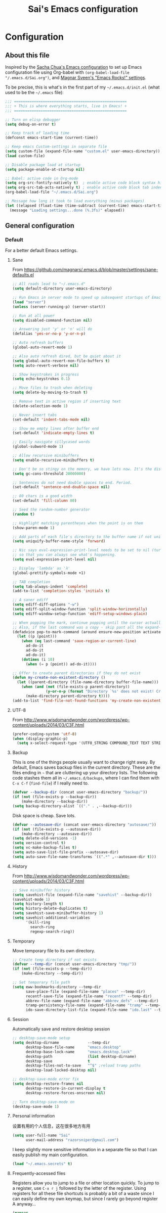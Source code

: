 #+TITLE: Sai's Emacs configuration
#+OPTIONS: toc:4 h:4
#+STARTUP: indent
#+STARTUP: hidestars
#+STARTUP: showeverything 


* Configuration

** About this file

<<babel-init>>

Inspired by the [[http://pages.sachachua.com/.emacs.d/Sacha.html][Sacha Chua's Emacs configuration]] to set up Emacs configuration file
using Org-babel with =(org-babel-load-file "/.emacs.d/Sai.org")=,
and [[https://github.com/magnars/.emacs.d][Magnar Sveen's "Emacs Rocks!" settings]].

To be precise, this is what's in the first part of my =~/.emacs.d/init.el= (what used to be the =~/.emacs= file):

#+begin_src emacs-lisp  :tangle no
  ;;; ===================================================
  ;;; + This is where everything starts, live in Emacs! +
  ;;; ===================================================

  ;; Turn on elisp debugger
  (setq debug-on-error t)

  ;; Keep track of loading time
  (defconst emacs-start-time (current-time))

  ;; Keep emacs Custom-settings in separate file
  (setq custom-file (expand-file-name "custom.el" user-emacs-directory))
  (load custom-file)

  ;; Disable package load at startup
  (setq package-enable-at-startup nil)

  ;; Babel: active code in Org-mode
  (setq org-src-fontify-natively t)  ; enable active code block syntax highlight
  (setq org-src-tab-acts-natively t) ; enable active code block tab indent
  (org-babel-load-file "~/.emacs.d/Sai.org")

  ;; Message how long it took to load everything (minus packages)
  (let ((elapsed (float-time (time-subtract (current-time) emacs-start-time))))
    (message "Loading settings...done (%.3fs)" elapsed))
#+end_src

** General configuration

*** Default

For a better default Emacs settings.

**** Sane

From [[https://github.com/magnars/.emacs.d/blob/master/settings/sane-defaults.el]]

#+begin_src emacs-lisp
  ;; All roads lead to "~/.emacs.d"
  (setq default-directory user-emacs-directory)

  ;; Run Emacs in server mode to speed up subsequent startups of Emacs significantly
  (load "server")
  (unless (server-running-p) (server-start))

  ;; Run at all power
  (setq disabled-command-function nil)

  ;; Answering just 'y' or 'n' will do
  (defalias 'yes-or-no-p 'y-or-n-p)

  ;; Auto refresh buffers
  (global-auto-revert-mode 1)

  ;; Also auto refresh dired, but be quiet about it
  (setq global-auto-revert-non-file-buffers t)
  (setq auto-revert-verbose nil)

  ;; Show keystrokes in progress
  (setq echo-keystrokes 0.1)

  ;; Move files to trash when deleting
  (setq delete-by-moving-to-trash t)

  ;; Remove text in active region if inserting text
  (delete-selection-mode 1)

  ;; Never insert tabs
  (set-default 'indent-tabs-mode nil)

  ;; Show me empty lines after buffer end
  (set-default 'indicate-empty-lines t)

  ;; Easily navigate sillycased words
  (global-subword-mode 1)

  ;; Allow recursive minibuffers
  (setq enable-recursive-minibuffers t)

  ;; Don't be so stingy on the memory, we have lots now. It's the distant future.
  (setq gc-cons-threshold 20000000)

  ;; Sentences do not need double spaces to end. Period.
  (set-default 'sentence-end-double-space nil)

  ;; 80 chars is a good width
  (set-default 'fill-column 80)

  ;; Seed the random-number generator
  (random t)

  ;; Highlight matching parentheses when the point is on them
  (show-paren-mode 1)

  ;; Add parts of each file's directory to the buffer name if not unique
  (setq uniquify-buffer-name-style 'forward)

  ;; Nic says eval-expression-print-level needs to be set to nil (turned off)
  ;; so that you can always see what's happening.
  (setq eval-expression-print-level nil)

  ;; Display 'lambda' as 'λ'
  (global-prettify-symbols-mode +1)

  ;; TAB completion
  (setq tab-always-indent 'complete)
  (add-to-list 'completion-styles 'initials t)

  ;; A saner ediff
  (setq ediff-diff-options "-w")
  (setq ediff-split-window-function 'split-window-horizontally)
  (setq ediff-window-setup-function 'ediff-setup-windows-plain)

  ;; When popping the mark, continue popping until the cursor actually moves
  ;; Also, if the last command was a copy - skip past all the expand-region cruft.
  (defadvice pop-to-mark-command (around ensure-new-position activate)
    (let ((p (point)))
      (when (eq last-command 'save-region-or-current-line)
        ad-do-it
        ad-do-it
        ad-do-it)
      (dotimes (i 10)
        (when (= p (point)) ad-do-it))))

  ;; Offer to create parent directories if they do not exist
  (defun my-create-non-existent-directory ()
    (let ((parent-directory (file-name-directory buffer-file-name)))
      (when (and (not (file-exists-p parent-directory))
                 (y-or-n-p (format "Directory `%s' does not exist! Create it?" parent-directory)))
        (make-directory parent-directory t))))
  (add-to-list 'find-file-not-found-functions 'my-create-non-existent-directory)
#+end_src

**** UTF-8

From http://www.wisdomandwonder.com/wordpress/wp-content/uploads/2014/03/C3F.html

#+begin_src emacs-lisp
  (prefer-coding-system 'utf-8)
  (when (display-graphic-p)
    (setq x-select-request-type '(UTF8_STRING COMPOUND_TEXT TEXT STRING)))
#+end_src

**** Backup

This is one of the things people usually want to change right away. By default, Emacs saves backup files in the current directory. These are the files ending in =~= that are cluttering up your directory lists. The following code stashes them all in =~/.emacs.d/backups=, where I can find them with =C-x C-f= (=find-file=) if I really need to.

#+begin_src emacs-lisp
  (defvar --backup-dir (concat user-emacs-directory "backup/"))
  (if (not (file-exists-p --backup-dir))
      (make-directory --backup-dir))
  (setq backup-directory-alist `(("." . ,--backup-dir)))
#+end_src

Disk space is cheap. Save lots.

#+begin_src emacs-lisp
  (defvar --autosave-dir (concat user-emacs-directory "autosave/"))
  (if (not (file-exists-p --autosave-dir))
      (make-directory --autosave-dir))
  (setq delete-old-versions -1)
  (setq version-control t)
  (setq vc-make-backup-files t)
  (setq auto-save-list-file-prefix --autosave-dir)
  (setq auto-save-file-name-transforms `((".*" ,--autosave-dir t)))
#+end_src

**** History

From http://www.wisdomandwonder.com/wordpress/wp-content/uploads/2014/03/C3F.html

#+begin_src emacs-lisp
  ;; Save minibuffer history
  (setq savehist-file (expand-file-name "savehist" --backup-dir))
  (savehist-mode 1)
  (setq history-length t)
  (setq history-delete-duplicates t)
  (setq savehist-save-minibuffer-history 1)
  (setq savehist-additional-variables
        '(kill-ring
          search-ring
          regexp-search-ring))
#+end_src

**** Temporary

Move temporary file to its own directory.

#+begin_src emacs-lisp
  ;; Create temp directory if not exists
  (defvar --temp-dir (concat user-emacs-directory "tmp/"))
  (if (not (file-exists-p --temp-dir))
      (make-directory --temp-dir))

  ;; Set temporary file path
  (setq eww-bookmarks-directory --temp-dir
        save-place-file (expand-file-name "places" --temp-dir)
        recentf-save-file (expand-file-name "recentf" --temp-dir)
        abbrev-file-name (expand-file-name "abbrev_defs" --temp-dir)
        tramp-persistency-file-name (expand-file-name "tramp" --temp-dir)
        ido-save-directory-list-file (expand-file-name "ido.last" --temp-dir))
#+end_src

**** Session

Automatically save and restore desktop session

#+begin_src emacs-lisp
  ;; desktop-save-mode setup
  (setq desktop-dirname             --temp-dir
        desktop-base-file-name      "emacs.desktop"
        desktop-base-lock-name      "emacs.desktop.lock"
        desktop-path                (list desktop-dirname)
        desktop-save                t
        desktop-files-not-to-save   "^$" ;reload tramp paths
        desktop-load-locked-desktop nil)

  ;; desktop-save-mode error fix
  (setq desktop-restore-frames nil
        desktop-restore-in-current-display t
        desktop-restore-forces-onscreen nil)

  ;; Turn desktop-save-mode on
  (desktop-save-mode 1)
#+end_src

**** Personal information

设置有用的个人信息，这在很多地方有用

#+begin_src emacs-lisp
  (setq user-full-name "Sai"
        user-mail-address "razorsniper@gmail.com")
  #+end_src

I keep slightly more sensitive information in a separate file so that I can easily publish my main configuration.

#+begin_src emacs-lisp
  (load "~/.emacs.secrets" t)
#+end_src

**** Frequently-accessed files
Registers allow you to jump to a file or other location quickly. To
jump to a register, use =C-x r j= followed by the letter of the
register. Using registers for all these file shortcuts is probably a bit of a waste since I can easily define my own keymap, but since I rarely go beyond register A anyway...

#+begin_src emacs-lisp :results silent
  (mapcar
   (lambda (r)
     (set-register (car r) (cons 'file (cdr r))))
   '((?i . "~/.emacs.d/Sai.org")
     (?o . "~/Dropbox/org/office.org")
     (?f . "~/Dropbox/org/futures.org")
     (?b . "~/Dropbox/books")
     (?e . "~/code/dev/emacs-notes/emacs.org")
     (?n . "~/Dropbox/public/sharing/notes.org")
     (?t . "~/Dropbox/public/sharing/tasks.org")
     (?w . "~/Dropbox/public/sharing/index.org")
     (?W . "~/Dropbox/public/sharing/blog.org")
     (?j . "~/personal/journal.org")
     (?I . "~/Dropbox/Inbox")
     (?g . "~/littlestone.github.io/evil-plans/index.org")
     (?c . "~/code/dev/elisp-course.org")
     (?l . "~/dropbox/public/sharing/learning.org")))
#+end_src

*** Package

**** Add Emacs package sources

***** MELPA - Milkypostman's Emacs Lisp Package Archive

#+begin_src emacs-lisp
  ;; Package repository
  (package-initialize t)
  (add-to-list 'package-archives '("org" . "http://orgmode.org/elpa/") t)
  (unless (assoc-default "melpa" package-archives)
    (add-to-list 'package-archives '("melpa" . "http://melpa.org/packages/") t)
    (package-refresh-contents))

  ;; Activate all the packages (in particular autoloads)
  (package-initialize)

  ;; Fetch the list of packages available
  (unless package-archive-contents
    (package-refresh-contents))

  ;; Install the missing packages
  (setq package-list '(use-package dash))
  (dolist (package package-list)
    (unless (package-installed-p package)
      (package-install package)))

  ;; Automatically compile Emacs Lisp libraries
  (require 'use-package)
  (use-package auto-compile
               :ensure t
               :init (auto-compile-on-load-mode))
  (setq load-prefer-newer t)
#+end_src

Use =M-x package-refresh-contents= to reload the list of packages
after adding these for the first time.
***** EWW - Emacs Web Wowser 

Emacs Web Wowser (eww) is a Web browser written in elisp and based on shr.el. 
It is part of the latest Emacs (24.4) release. It supports some basic CSS and HTML5.

#+begin_src emacs-lisp
  ;; Make eww default for most URLs
  (if (consp browse-url-browser-function)
      (setcdr (assoc "." browse-url-browser-function) 'eww-browse-url)
    (setq browse-url-browser-function
          `(("^ftp://.*" . browse-ftp-tramp)
            ("video" . ,browse-url-browser-function)
            ("\\.tv" . ,browse-url-browser-function)
            ("youtube" . ,browse-url-browser-function)
            ("." . eww-browse-url))))
#+end_src

***** Defuns - user defined elisp functions

****** Emacs

******* Macro

#+begin_src emacs-lisp
  (defmacro λ (&rest body)
    `(lambda ()
       "Shorthand for interactive lambdas"
       (interactive)
       ,@body))

  (defmacro after (mode &rest body)
    "`eval-after-load' MODE evaluate BODY."
    (declare (indent defun))
    `(eval-after-load ,mode
       '(progn ,@body)))
#+end_src

******* Utility

#+begin_src emacs-lisp
  (defun reload-dotemacs ()
    "Reload your init.el without restarting Emacs"
    (interactive)
    (load-file (expand-file-name "init.el" user-emacs-directory)))

  (defun toggle-elisp-debugger ()
    "Toggle Emacs lisp debugger on/off"
    (interactive)
    (if (eq debug-on-error t)
        (setq debug-on-error nil)
      (setq debug-on-error t))
    (message (if debug-on-error "Elisp debugger on" "Elisp debugger off")))

  (defun imenu-elisp-sections ()
    (setq imenu-prev-index-position-function nil)
    (add-to-list 'imenu-generic-expression '("Sections" "^;;;; \\(.+\\)$" 1) t))
  (add-hook 'emacs-lisp-mode-hook 'imenu-elisp-sections)

  (defun eval-and-replace ()
    "Replace the preceding sexp with its value."
    (interactive)
    (backward-kill-sexp)
    (condition-case nil
        (prin1 (eval (read (current-kill 0)))
               (current-buffer))
      (error (message "Invalid expression")
             (insert (current-kill 0)))))

  (defun add-hook-to-modes (modes hook)
    (dolist (mode modes)
      (add-hook (intern (concat (symbol-name mode) "-mode-hook"))
                hook)))

  (defun ergoemacs-open-in-external-app ()
    "Open the current file or dired marked files in external app."
    (interactive)
    (let ( doIt
           (myFileList
            (cond
             ((string-equal major-mode "dired-mode") (dired-get-marked-files))
             (t (list (buffer-file-name))))))

      (setq doIt (if (<= (length myFileList) 5)
                     t
                   (y-or-n-p "Open more than 5 files?")))

      (when doIt
        (cond
         ((string-equal system-type "windows-nt")
          (mapc (lambda (fPath) (w32-shell-execute "open" (replace-regexp-in-string "/" "\\" fPath t t))) myFileList))
         ((string-equal system-type "darwin")
          (mapc (lambda (fPath) (shell-command (format "open \"%s\"" fPath)))  myFileList))
         ((string-equal system-type "gnu/linux")
          (mapc (lambda (fPath) (let ((process-connection-type nil)) (start-process "" nil "xdg-open" fPath))) myFileList))))))
#+end_src

****** Frame

#+begin_src emacs-lisp
  (defun toggle-transparency ()
    "Toggle transparent background"
    (interactive)
    (let ((param (cadr (frame-parameter nil 'alpha))))
      (if (and param (/= param 100))
          (set-frame-parameter nil 'alpha '(100 100))
        (set-frame-parameter nil 'alpha '(95 95)))))
  (global-set-key (kbd "C-c t") 'toggle-transparency)

  (defun split-window-right-and-move-there-dammit ()
    (interactive)
    (split-window-right)
    (windmove-right))

  (defun toggle-window-split ()
    (interactive)
    (if (= (count-windows) 2)
        (let* ((this-win-buffer (window-buffer))
               (next-win-buffer (window-buffer (next-window)))
               (this-win-edges (window-edges (selected-window)))
               (next-win-edges (window-edges (next-window)))
               (this-win-2nd (not (and (<= (car this-win-edges)
                                           (car next-win-edges))
                                       (<= (cadr this-win-edges)
                                           (cadr next-win-edges)))))
               (splitter
                (if (= (car this-win-edges)
                       (car (window-edges (next-window))))
                    'split-window-horizontally
                  'split-window-vertically)))
          (delete-other-windows)
          (let ((first-win (selected-window)))
            (funcall splitter)
            (if this-win-2nd (other-window 1))
            (set-window-buffer (selected-window) this-win-buffer)
            (set-window-buffer (next-window) next-win-buffer)
            (select-window first-win)
            (if this-win-2nd (other-window 1))))))

  (defun rotate-windows ()
    "Rotate your windows"
    (interactive)
    (cond ((not (> (count-windows)1))
           (message "You can't rotate a single window!"))
          (t
           (setq i 1)
           (setq numWindows (count-windows))
           (while  (< i numWindows)
             (let* (
                    (w1 (elt (window-list) i))
                    (w2 (elt (window-list) (+ (% i numWindows) 1)))

                    (b1 (window-buffer w1))
                    (b2 (window-buffer w2))

                    (s1 (window-start w1))
                    (s2 (window-start w2))
                    )
               (set-window-buffer w1  b2)
               (set-window-buffer w2 b1)
               (set-window-start w1 s2)
               (set-window-start w2 s1)
               (setq i (1+ i)))))))
#+end_src

****** Buffer

******* Scratch

#+begin_src emacs-lisp
  (defun create-scratch-buffer nil
    "Create a new scratch buffer to work in. (could be *scratch* - *scratchX*)"
    (interactive)
    (let ((n 0)
          bufname)
      (while (progn
               (setq bufname (concat "*scratch"
                                     (if (= n 0) "" (int-to-string n))
                                     "*"))
               (setq n (1+ n))
               (get-buffer bufname)))
      (switch-to-buffer (get-buffer-create bufname))
      (emacs-lisp-mode)))
#+end_src

******* Revert

#+begin_src emacs-lisp
  (defun revert-this-buffer ()
    (interactive)
    (revert-buffer nil t t)
    (message (concat "Reverted buffer " (buffer-name))))
#+end_src

******* Clean up

#+begin_src emacs-lisp
  (defun untabify-buffer ()
    (interactive)
    (untabify (point-min) (point-max)))

  (defun indent-buffer ()
    (interactive)
    (indent-region (point-min) (point-max)))

  (defun cleanup-buffer ()
    "Perform a bunch of operations on the whitespace content of a buffer.
        Including indent-buffer, which should not be called automatically on save."
    (interactive)
    (untabify-buffer)
    (delete-trailing-whitespace)
    (indent-buffer))

  (defun remove-dos-eol ()
    "Do not show ^M in files containing mixed UNIX and DOS line endings."
    (interactive)
    (setq buffer-display-table (make-display-table))
    (aset buffer-display-table ?\^M []))
#+end_src

****** Shell

#+begin_src emacs-lisp
  (defun sudo-edit (&optional arg)
    (interactive "p")
    (if (or arg (not buffer-file-name))
        (find-file (concat "/sudo:root@localhost:" (ido-read-file-name "File: ")))
      (find-alternate-file (concat "/sudo:root@localhost:" buffer-file-name))))
#+end_src

****** File

#+begin_src emacs-lisp
  (defun rename-current-buffer-file ()
    "Renames current buffer and file it is visiting."
    (interactive)
    (let ((name (buffer-name))
          (filename (buffer-file-name)))
      (if (not (and filename (file-exists-p filename)))
          (error "Buffer '%s' is not visiting a file!" name)
        (let ((new-name (read-file-name "New name: " filename)))
          (if (get-buffer new-name)
              (error "A buffer named '%s' already exists!" new-name)
            (rename-file filename new-name 1)
            (rename-buffer new-name)
            (set-visited-file-name new-name)
            (set-buffer-modified-p nil)
            (message "File '%s' successfully renamed to '%s'"
                     name (file-name-nondirectory new-name)))))))

  (defun delete-current-buffer-file ()
    "Removes file connected to current buffer and kills buffer."
    (interactive)
    (let ((filename (buffer-file-name))
          (buffer (current-buffer))
          (name (buffer-name)))
      (if (not (and filename (file-exists-p filename)))
          (ido-kill-buffer)
        (when (yes-or-no-p "Are you sure you want to remove this file? ")
          (delete-file filename)
          (kill-buffer buffer)
          (message "File '%s' successfully removed" filename)))))

  (defun copy-current-file-path ()
    "Add current file path to kill ring. Limits the filename to project root if possible."
    (interactive)
    (let ((filename (buffer-file-name)))
      (kill-new (if eproject-mode
                    (s-chop-prefix (eproject-root) filename)
                  filename))))

  (defun find-or-create-file-at-point ()
    "Guesses what parts of the buffer under point is a file name and opens it."
    (interactive)
    (find-file (file-name-at-point)))

  (defun find-or-create-file-at-point-other-window ()
    "Guesses what parts of the buffer under point is a file name and opens it."
    (interactive)
    (find-file-other-window (file-name-at-point)))

  (defun file-name-at-point ()
    (save-excursion
      (let* ((file-name-regexp "[./a-zA-Z0-9\-_~]")
             (start (progn
                      (while (looking-back file-name-regexp)
                        (forward-char -1))
                      (point)))
             (end (progn
                    (while (looking-at file-name-regexp)
                      (forward-char 1))
                    (point))))
        (buffer-substring start end))))

  (defun touch-buffer-file ()
    (interactive)
    (insert " ")
    (backward-delete-char 1)
    (save-buffer))
#+end_src

****** Text

******* Killing

From https://github.com/itsjeyd/emacs-config/blob/emacs24/init.el

#+begin_src emacs-lisp
  (defadvice kill-region (before slick-cut activate compile)
    "When called interactively with no active region, kill a single line instead."
    (interactive
     (if mark-active (list (region-beginning) (region-end))
       (list (line-beginning-position)
             (line-beginning-position 2)))))
#+end_src

From [[http://endlessparentheses.com/kill-entire-line-with-prefix-argument.html]]

#+begin_src emacs-lisp
  (defmacro bol-with-prefix (function)
    "Define a new function which calls FUNCTION.
  Except it moves to beginning of line before calling FUNCTION when
  called with a prefix argument. The FUNCTION still receives the
  prefix argument."
    (let ((name (intern (format "endless/%s-BOL" function))))
      `(progn
         (defun ,name (p)
           ,(format
             "Call `%s', but move to BOL when called with a prefix argument."
             function)
           (interactive "P")
           (when p
             (forward-line 0))
           (call-interactively ',function))
         ',name)))
  (global-set-key [remap paredit-kill] (bol-with-prefix paredit-kill))
  (global-set-key [remap org-kill-line] (bol-with-prefix org-kill-line))
  (global-set-key [remap kill-line] (bol-with-prefix kill-line))
  (global-set-key (kbd "C-k") (bol-with-prefix kill-line))
#+end_src

From [[https://github.com/magnars/.emacs.d/blob/master/defuns/editing-defuns.el]]

#+begin_src emacs-lisp
  (defun comment-kill-all ()
    "Kill all comments in buffer"
    (interactive)
    (save-excursion
      (goto-char (point-min))
      (comment-kill (save-excursion
                      (goto-char (point-max))
                      (line-number-at-pos)))))

  (defun kill-region-or-backward-word ()
    "Kill region if active, otherwise kill backward word"
    (interactive)
    (if (region-active-p)
        (kill-region (region-beginning) (region-end))
      (backward-kill-word 1)))

  (defun kill-to-beginning-of-line ()
    (interactive)
    (kill-region (save-excursion (beginning-of-line) (point))
                 (point)))

  (defun kill-and-retry-line ()
    "Kill the entire current line and reposition point at indentation"
    (interactive)
    (back-to-indentation)
    (kill-line))
#+end_src

******* Moving

#+begin_src emacs-lisp
  ;; Emulation of the vi % comman
  (defun goto-match-paren (arg)
    "Go to the matching parenthesis."
    (interactive "p")
    (cond ((looking-at "\\s\(") (forward-list 1) (backward-char 1))
          ((looking-at "\\s\)") (forward-char 1) (backward-list 1))
          (t (self-insert-command (or arg 1)))))
  (global-set-key (kbd "%") 'goto-match-paren)

  ;; Quickly goto *scratch* buffer
  (defun goto-scratch ()
    "this sends you to the scratch buffer"
    (interactive)
    (let ((prelude-scratch-buffer (get-buffer-create "*scratch*")))
      (switch-to-buffer prelude-scratch-buffer)
      (lisp-interaction-mode)))
  (global-set-key (kbd "C-c b") 'goto-scratch)

  ;; Show line number for goto-line
  (defun goto-line-with-feedback ()
    "Show line numbers temporarily, while prompting for the line number input"
    (interactive)
    (unwind-protect
        (progn
          (linum-mode 1)
          (call-interactively 'goto-line))
      (linum-mode -1)))
  (global-set-key [remap goto-line] 'goto-line-with-feedback)
#+end_src

******* Editing

#+begin_src emacs-lisp
;; Clever open new line below
(defun open-line-below ()
  (interactive)
  (end-of-line)
  (newline)
  (indent-for-tab-command))
(global-set-key (kbd "C-o") 'open-line-below)

;; Clever open new line below
(defun open-line-above ()
  (interactive)
  (beginning-of-line)
  (newline)
  (forward-line -1)
  (indent-for-tab-command))
(global-set-key (kbd "C-S-o") 'open-line-above)
#+end_src

******* Copying

#+begin_src emacs-lisp
  ;; copy region if active
  ;; otherwise copy to end of current line
  ;;   * with prefix, copy N whole lines

  (defun copy-to-end-of-line ()
    (interactive)
    (kill-ring-save (point)
                    (line-end-position))
    (message "Copied to end of line"))

  (defun copy-whole-lines (arg)
    "Copy lines (as many as prefix argument) in the kill ring"
    (interactive "p")
    (kill-ring-save (line-beginning-position)
                    (line-beginning-position (+ 1 arg)))
    (message "%d line%s copied" arg (if (= 1 arg) "" "s")))

  (defun copy-line (arg)
    "Copy to end of line, or as many lines as prefix argument"
    (interactive "P")
    (if (null arg)
        (copy-to-end-of-line)
      (copy-whole-lines (prefix-numeric-value arg))))

  (defun save-region-or-current-line (arg)
    (interactive "P")
    (if (region-active-p)
        (kill-ring-save (region-beginning) (region-end))
      (copy-line arg)))
  (global-set-key (kbd "M-w") 'save-region-or-current-line)

  ;; ========================================================

  (defun one-shot-keybinding (key command)
    (set-temporary-overlay-map
     (let ((map (make-sparse-keymap)))
       (define-key map (kbd key) command)
       map) t))

  (defun duplicate-current-line (&optional num)
    "Duplicate the current line NUM times."
    (interactive "p")
    (save-excursion
      (when (eq (point-at-eol) (point-max))
        (goto-char (point-max))
        (newline)
        (forward-char -1))
      (duplicate-region num (point-at-bol) (1+ (point-at-eol)))))

  (defun duplicate-region (&optional num start end)
    "Duplicates the region bounded by START and END NUM times.
    If no START and END is provided, the current region-beginning and
    region-end is used."
    (interactive "p")
    (save-excursion
      (let* ((start (or start (region-beginning)))
             (end (or end (region-end)))
             (region (buffer-substring start end)))
        (goto-char end)
        (dotimes (i num)
          (insert region)))))

  (defun duplicate-current-line-or-region (arg)
    "Duplicates the current line or region ARG times.
        If there's no region, the current line will be duplicated."
    (interactive "p")
    (if (region-active-p)
        (let ((beg (region-beginning))
              (end (region-end)))
          (duplicate-region arg beg end)
          (one-shot-keybinding "d" (λ (duplicate-region 1 beg end))))
      (duplicate-current-line arg)
      (one-shot-keybinding "d" 'duplicate-current-line)))
  (global-set-key (kbd "C-c d") 'duplicate-current-line-or-region)
#+end_src

***** Org-mode - your life in plain text

Org mode is for keeping notes, maintaining TODO lists, planning projects, 
and authoring documents with a fast and effective plain-text system.

#+begin_src emacs-lisp
  ;; Default org note file directory
  (setq org-directory "~/Dropbox/org")
  (setq org-default-notes-file (concat org-directory "/notes.org"))

  ;; Default org-mode keybindings
  (add-hook 'org-mode-hook (lambda ()
                             (define-key org-mode-map (kbd "C-c a") 'org-agenda)
                             (define-key org-mode-map (kbd "C-c b") 'org-iswitchb)
                             (define-key org-mode-map (kbd "C-c c") 'org-capture)
                             (define-key org-mode-map (kbd "C-c l") 'org-store-link)))

  ;; TODO keywords
  (setq org-todo-keywords '((sequence "TODO(t)" "TOBLOG(b)" "STARTED(s)" "WAITING(w@/!)" "SOMEDAY(.)" "|" "DONE(x!)" "CANCELLED(c@)")))

  ;; TODO keywords colors
  (setq org-todo-keyword-faces '(("TODO" . (:foreground "DeepSkyBlue" :weight bold))
                                 ("TOBLOG" . (:foreground "CornFlowerBlue" :weight bold))
                                 ("STARTED" . (:foreground "Yellow" :weight bold))
                                 ("WAITING" . (:foreground "Lavender" :weight bold))
                                 ("SOMEDAY" . (:foreground "Gray" :weight bold))
                                 ("DONE" . (:foreground "Green" :weight bold))
                                 ("CANCELLED" . (:foreground "LemonChiffon" :weight bold))))

  ;; To capture time stamps and/or notes when TODO state changes
  (setq org-log-done 'time)

  ;; Don't ruin S-arrow to switch windows please (use M-+ and M-- instead to toggle)
  (setq org-replace-disputed-keys t)

  ;; Fontify org-mode code blocks
  (setq org-src-fontify-natively t)

  ;; Enable single character alphabetical bullets
  (setq org-list-allow-alphabetical t)

  ;; Make org src to use the current window
  (setq org-src-window-setup 'current-window)
#+end_src

***** Webjump - a programmable web bookmark facility

WebJump is a programmable Web hotlist (or bookmark) facility that uses Emacs completion 
to select a hotlist item and can prompt for query and option parameters.

#+begin_src emacs-lisp
  ;; Add Urban Dictionary to webjump (C-x g)
  (eval-after-load "webjump"
    '(add-to-list 'webjump-sites '(("Urban Dictionary" .
                                    [simple-query
                                     "www.urbandictionary.com"
                                     "http://www.urbandictionary.com/define.php?term="
                                     ""]))))
  (eval-after-load "webjump"
    '(add-to-list 'webjump-sites '("百度" .
                                   [simple-query
                                    "www.baidu.com"
                                    "http://www.baidu.com/s?wd="
                                    ""])))
  (eval-after-load "webjump"
    '(add-to-list 'webjump-sites '("汉典" .
                                   [simple-query
                                    "www.zdic.net"
                                    "http://www.zdic.net/sousuo/?q="
                                    ""])))
  (eval-after-load "webjump"
    '(add-to-list 'webjump-sites '("海词在线" .
                                   [simple-query
                                    "dict.cn"
                                    "http://dict.cn/"
                                    ""])))
  (eval-after-load "webjump"
    '(add-to-list 'webjump-sites '("法語助手" .
                                   [simple-query
                                    "www.frdic.com"
                                    "http://www.frdic.com/dicts/fr/"
                                    ""])))

  ;; Webjump let's you quickly search google, wikipedia, emacs wiki
  (global-set-key (kbd "C-x g") 'webjump)
  (global-set-key (kbd "C-x M-g") 'browse-url-at-point)
#+end_src

***** Paredit - performing structured editing of S-expression data

From [[https://github.com/magnars/.emacs.d/blob/master/settings/setup-paredit.el]]

#+begin_src emacs-lisp
  (use-package paredit
    :ensure t
    :init)

  (use-package paredit-everywhere 
    :ensure t
    :init)

  (defun paredit-wrap-round-from-behind ()
    (interactive)
    (forward-sexp -1)
    (paredit-wrap-round)
    (insert " ")
    (forward-char -1))

  (defun paredit-wrap-square-from-behind ()
    (interactive)
    (forward-sexp -1)
    (paredit-wrap-square))

  (defun paredit-wrap-curly-from-behind ()
    (interactive)
    (forward-sexp -1)
    (paredit-wrap-curly))

  (defun paredit-kill-region-or-backward-word ()
    (interactive)
    (if (region-active-p)
        (kill-region (region-beginning) (region-end))
      (paredit-backward-kill-word)))

  (add-hook 'ielm-mode-hook (lambda () (paredit-mode 1)))
  (add-hook 'lisp-mode-hook (lambda () (paredit-mode 1)))
  (add-hook 'clojure-mode-hook (lambda () (paredit-mode 1)))
  (add-hook 'cider-repl-mode-hook (lambda () (paredit-mode 1)))
  (add-hook 'emacs-lisp-mode-hook (lambda () (paredit-mode 1)))
  (add-hook 'xah-elisp-mode-hook (lambda () (paredit-mode 1)))
  (add-hook 'common-lisp-mode-hook (lambda () (paredit-mode 1)))
  (add-hook 'slime-repl-mode-hook (lambda () (paredit-mode 1)))
  (add-hook 'prog-mode-hook 'paredit-everywhere-mode)

  (define-key paredit-mode-map (kbd "M-(") 'paredit-wrap-round)
  (define-key paredit-mode-map (kbd "M-)") 'paredit-wrap-round-from-behind)
  (define-key paredit-mode-map (kbd "M-s-8") 'paredit-wrap-square)
  (define-key paredit-mode-map (kbd "M-s-9") 'paredit-wrap-square-from-behind)
  (define-key paredit-mode-map (kbd "M-s-(") 'paredit-wrap-curly)
  (define-key paredit-mode-map (kbd "M-s-)") 'paredit-wrap-curly-from-behind)
  (define-key paredit-mode-map (kbd "C-w") 'paredit-kill-region-or-backward-word)
  (define-key paredit-mode-map (kbd "M-C-<backspace>") 'backward-kill-sexp)
#+end_src

***** Magit -  an emacs mode for git

From [[https://github.com/magnars/.emacs.d/blob/master/settings/setup-magit.el]]

Magit is an interface to the version control system Git, implemented as an Emacs extension.

#+begin_src emacs-lisp
  (use-package magit
    :ensure t
    :init)

  (set-default 'magit-stage-all-confirm nil)
  (set-default 'magit-unstage-all-confirm nil)

  ;; Load git configurations
  ;; For instance, to run magit-svn-mode in a project, do:
  ;;
  ;;     git config --add magit.extension svn
  ;;
  (add-hook 'magit-mode-hook 'magit-load-config-extensions)

  (defun magit-save-and-exit-commit-mode ()
    (interactive)
    (save-buffer)
    (server-edit)
    (delete-window))

  (defun magit-exit-commit-mode ()
    (interactive)
    (kill-buffer)
    (delete-window))

  (eval-after-load "git-commit-mode"
    '(define-key git-commit-mode-map (kbd "C-c C-k") 'magit-exit-commit-mode))

  ;; C-c C-a to amend without any prompt

  (defun magit-just-amend ()
    (interactive)
    (save-window-excursion
      (magit-with-refresh
       (shell-command "git --no-pager commit --amend --reuse-message=HEAD"))))

  (eval-after-load "magit"
    '(define-key magit-status-mode-map (kbd "C-c C-a") 'magit-just-amend))

  ;; C-x C-k to kill file on line

  (defun magit-kill-file-on-line ()
    "Show file on current magit line and prompt for deletion."
    (interactive)
    (magit-visit-item)
    (delete-current-buffer-file)
    (magit-refresh))

  (define-key magit-status-mode-map (kbd "C-x C-k") 'magit-kill-file-on-line)

  ;; full screen magit-status

  (defadvice magit-status (around magit-fullscreen activate)
    (window-configuration-to-register :magit-fullscreen)
    ad-do-it
    (delete-other-windows))

  (defun magit-quit-session ()
    "Restores the previous window configuration and kills the magit buffer"
    (interactive)
    (kill-buffer)
    (jump-to-register :magit-fullscreen))

  (define-key magit-status-mode-map (kbd "q") 'magit-quit-session)

  ;; full screen vc-annotate

  (defun vc-annotate-quit ()
    "Restores the previous window configuration and kills the vc-annotate buffer"
    (interactive)
    (kill-buffer)
    (jump-to-register :vc-annotate-fullscreen))

  (eval-after-load "vc-annotate"
    '(progn
       (defadvice vc-annotate (around fullscreen activate)
         (window-configuration-to-register :vc-annotate-fullscreen)
         ad-do-it
         (delete-other-windows))

       (define-key vc-annotate-mode-map (kbd "q") 'vc-annotate-quit)))

  ;; ignore whitespace

  (defun magit-toggle-whitespace ()
    (interactive)
    (if (member "-w" magit-diff-options)
        (magit-dont-ignore-whitespace)
      (magit-ignore-whitespace)))

  (defun magit-ignore-whitespace ()
    (interactive)
    (add-to-list 'magit-diff-options "-w")
    (magit-refresh))

  (defun magit-dont-ignore-whitespace ()
    (interactive)
    (setq magit-diff-options (remove "-w" magit-diff-options))
    (magit-refresh))

  (define-key magit-status-mode-map (kbd "W") 'magit-toggle-whitespace)

  ;; Show blame for current line

  (global-set-key (kbd "C-x v p") #'git-messenger:popup-message)

  ;; Don't bother me with flyspell keybindings

  (eval-after-load "flyspell"
    '(define-key flyspell-mode-map (kbd "C-.") nil)) 
#+end_src

***** Eldoc - show elisp doc in echo area

Eldoc provides minibuffer hints when working with Emacs Lisp.

#+begin_src emacs-lisp
  (use-package "eldoc"
    :diminish eldoc-mode
    :commands turn-on-eldoc-mode
    :init
    (progn
      (add-hook 'emacs-lisp-mode-hook 'turn-on-eldoc-mode)
      (add-hook 'lisp-interaction-mode-hook 'turn-on-eldoc-mode)
      (add-hook 'ielm-mode-hook 'turn-on-eldoc-mode)))
#+end_src

[[https://github.com/purcell/elisp-slime-nav][Slime-style navigation for Emacs Lisp]]

Slime allows very convenient navigation to the symbol at point (using M-.),
and the ability to pop back to previous marks (using M-,).

#+begin_src emacs-lisp
  (use-package elisp-slime-nav
    :ensure t
    :init
    (progn
      (dolist (hook '(emacs-lisp-mode-hook ielm-mode-hook))
        (add-hook hook 'elisp-slime-nav-mode))))
#+end_src

***** Dired - the directory editor

From http://www.masteringemacs.org/articles/2011/03/25/working-multiple-files-dired/

#+begin_src emacs-lisp
  (require 'find-dired)
  (setq find-ls-option '("-print0 | xargs -0 ls -ld" . "-ld"))

  ;; Allow dired to be able to delete or copy a whole dir.
  (setq dired-recursive-copies (quote always)) ; "always" means no asking
  (setq dired-recursive-deletes (quote top)) ; "top" means ask once

  ;; Toggle hidden files with C-x M-o
  (setq dired-omit-files "^\\...+$")

  ;; Move files between split panes
  (setq dired-dwim-target t)

  ;; Make dired less verbose
  (use-package dired-details
    :ensure t
    :init
    (progn
      (setq-default dired-details-hidden-string "--- ")
      (dired-details-install)))

  ;; Reuse the current dired buffer to visit another directory
  (use-package dired-single
    :ensure t
    :init
    (progn
      (defun my-dired-init ()
        "Bunch of stuff to run for dired, either immediately or when it's loaded."
        ;; <add other stuff here>
        (define-key dired-mode-map [return] 'dired-single-buffer)
        (define-key dired-mode-map [mouse-1] 'dired-single-buffer-mouse)
        (define-key dired-mode-map "^"
          (function
           (lambda nil (interactive) (dired-single-buffer "..")))))

      ;; if dired's already loaded, then the keymap will be bound
      (if (boundp 'dired-mode-map)
          ;; we're good to go; just add our bindings
          (my-dired-init)
        ;; it's not loaded yet, so add our bindings to the load-hook
        (add-hook 'dired-load-hook 'my-dired-init))))

  ;; Offer to create parent directories if they do not exist
  (defun my-create-non-existent-directory ()
    (let ((parent-directory (file-name-directory buffer-file-name)))
      (when (and (not (file-exists-p parent-directory))
                 (y-or-n-p (format "Directory `%s' does not exist! Create it?" parent-directory)))
        (make-directory parent-directory t))))
  (add-to-list 'find-file-not-found-functions 'my-create-non-existent-directory)
#+end_src

***** Helm - interactive completion

Helm makes it easy to complete various things. I find it to be easier
to configure than ido in order to get completion in as many places as
possible, although I prefer ido's way of switching buffers.

#+begin_src emacs-lisp
  (use-package helm
    :ensure t
    :diminish helm-mode
    :init
    (progn
      (require 'helm-config)
      (setq helm-candidate-number-limit 100)
      ;; From https://gist.github.com/antifuchs/9238468
      (setq helm-idle-delay 0.0 ; update fast sources immediately (doesn't).
            helm-input-idle-delay 0.01  ; this actually updates things reeeelatively quickly.
            helm-quick-update t
            helm-M-x-requires-pattern nil
            helm-ff-skip-boring-files t)
      (helm-mode))
    :bind (("C-c h" . helm-mini)
           ("C-h a" . helm-apropos)
           ("C-x C-b" . helm-buffers-list)
           ("C-x b" . helm-buffers-list)
           ("M-y" . helm-show-kill-ring)
           ("M-x" . helm-M-x)
           ("C-x c o" . helm-occur)
           ("C-x c s" . helm-swoop)
           ("C-x c b" . sacha/helm-do-grep-book-notes)
           ("C-x c SPC" . helm-all-mark-rings)))
  (ido-mode -1) ;; Turn off ido mode in case I enabled it accidentally
#+end_src

Great for describing bindings. I'll replace the binding for =where-is= too.

#+begin_src emacs-lisp
  (use-package helm-descbinds
    :ensure helm-descbinds
    :bind (("C-h b" . helm-descbinds)))
#+end_src

helm-grep? Bit slow and hard to read, though.

#+begin_src emacs-lisp
  (defvar sacha/book-notes-directory "~/Dropbox/books")
  (defun sacha/helm-do-grep-book-notes ()
    "Search my book notes."
    (interactive)
    (helm-do-grep-1 (list sacha/book-notes-directory)))
#+end_src

From [[http://oremacs.com/2014/12/21/helm-backspace/]]

#+begin_src emacs-lisp
  (defun helm-backspace ()
    "Forward to `backward-delete-char'.
  On error (read-only), quit without selecting."
    (interactive)
    (condition-case nil
        (backward-delete-char 1)
      (error
       (helm-keyboard-quit))))
  (define-key helm-map (kbd "DEL") 'helm-backspace)
#+end_src

***** Helm-swoop - quickly finding lines

This promises to be a fast way to find things. Let's bind it to =Ctrl-Shift-S= to see if I can get used to that...

#+begin_src emacs-lisp
  (use-package helm-swoop
    :ensure t
    :bind
    (("C-S-s" . helm-swoop)
     ("M-s s" . helm-swoop)
     ("M-s M-s" . helm-swoop)
     ("M-I" . helm-swoop-back-to-last-point)
     ("C-c M-i" . helm-multi-swoop)
     ("C-x M-i" . helm-multi-swoop-all)
     )
    :config
    (progn
      (define-key isearch-mode-map (kbd "M-i") 'helm-swoop-from-isearch)
      (define-key helm-swoop-map (kbd "M-i") 'helm-multi-swoop-all-from-helm-swoop)))
#+end_src

***** Help - guide-key

It's hard to remember keyboard shortcuts. The =guide-key= package pops up help after a short delay.

#+begin_src emacs-lisp
  (use-package guide-key
    :ensure t
    :diminish guide-key-mode
    :init
    (progn
      (setq guide-key/guide-key-sequence '("C-x r" "C-x 4" "C-c"))
      (guide-key-mode 1)  ; Enable guide-key-mode
      (setq guide-key/recursive-key-sequence-flag t)
      ;; Specific settings for org-mode
      (defun guide-key/my-hook-function-for-org-mode ()
        (guide-key/add-local-guide-key-sequence "C-c")
        (guide-key/add-local-guide-key-sequence "C-c C-x")
        (guide-key/add-local-highlight-command-regexp "org-"))
      (add-hook 'org-mode-hook 'guide-key/my-hook-function-for-org-mode)))
#+end_src

***** Frame-cmds - frame and window command

#+begin_src emacs-lisp
  ;; Frame and window commands (interactive functions)  
  (use-package frame-cmds
    :ensure t
    :init)

  ;; Non-interactive frame and window functions  
  (use-package frame-fns
    :ensure t
    :init)

  ;; Commands to zoom frame font size
  (use-package zoom-frm
    :ensure t
    :init)

  ;; Auto resize windows by golden ratio in Emacs
  (use-package golden-ratio
    :ensure t
    :diminish golden-ratio-mode
    :init
    (progn
      (setq golden-ratio-exclude-modes '("ediff-mode" "eshell-mode" "dired-mode"))
      (setq split-width-threshold nil)))
#+end_src

***** Winner mode - undo and redo window configuration

=winner-mode= lets you use =C-c <left>= and =C-c <right>= to switch between window configurations. This is handy when something has popped up a buffer that you want to look at briefly before returning to whatever you were working on. When you're done, press =C-c <left>=.

#+begin_src emacs-lisp
  (use-package winner
    :ensure t
    :init (winner-mode 1))
#+end_src

***** Minibuffer editing - more space in echo area

Sometimes you want to be able to do fancy things with the text
that you're entering into the minibuffer. Sometimes you just want
to be able to read it, especially when it comes to lots of text.
This binds =C-M-e= in a minibuffer) so that you can edit the
contents of the minibuffer before submitting it.

#+begin_src emacs-lisp
  (use-package miniedit
    :ensure t
    :commands minibuffer-edit
    :init (miniedit-install))
#+end_src

***** Hippie-expand - various ways to expand word before point

From [[https://github.com/magnars/.emacs.d/blob/master/settings/setup-hippie.el]]

#+begin_src emacs-lisp
  (defvar he-search-loc-backward (make-marker))
  (defvar he-search-loc-forward (make-marker))

  (defun try-expand-dabbrev-closest-first (old)
    "Try to expand word \"dynamically\", searching the current buffer.
  The argument OLD has to be nil the first call of this function, and t
  for subsequent calls (for further possible expansions of the same
  string).  It returns t if a new expansion is found, nil otherwise."
    (let (expansion)
      (unless old
        (he-init-string (he-dabbrev-beg) (point))
        (set-marker he-search-loc-backward he-string-beg)
        (set-marker he-search-loc-forward he-string-end))

      (if (not (equal he-search-string ""))
          (save-excursion
            (save-restriction
              (if hippie-expand-no-restriction
                  (widen))

              (let (forward-point
                    backward-point
                    forward-distance
                    backward-distance
                    forward-expansion
                    backward-expansion
                    chosen)

                ;; search backward
                (goto-char he-search-loc-backward)
                (setq expansion (he-dabbrev-search he-search-string t))

                (when expansion
                  (setq backward-expansion expansion)
                  (setq backward-point (point))
                  (setq backward-distance (- he-string-beg backward-point)))

                ;; search forward
                (goto-char he-search-loc-forward)
                (setq expansion (he-dabbrev-search he-search-string nil))

                (when expansion
                  (setq forward-expansion expansion)
                  (setq forward-point (point))
                  (setq forward-distance (- forward-point he-string-beg)))

                ;; choose depending on distance
                (setq chosen (cond
                              ((and forward-point backward-point)
                               (if (< forward-distance backward-distance) :forward :backward))

                              (forward-point :forward)
                              (backward-point :backward)))

                (when (equal chosen :forward)
                  (setq expansion forward-expansion)
                  (set-marker he-search-loc-forward forward-point))

                (when (equal chosen :backward)
                  (setq expansion backward-expansion)
                  (set-marker he-search-loc-backward backward-point))

                ))))

      (if (not expansion)
          (progn
            (if old (he-reset-string))
            nil)
        (progn
          (he-substitute-string expansion t)
          t))))

  (defun try-expand-line-closest-first (old)
    "Try to complete the current line to an entire line in the buffer.
  The argument OLD has to be nil the first call of this function, and t
  for subsequent calls (for further possible completions of the same
  string).  It returns t if a new completion is found, nil otherwise."
    (let ((expansion ())
          (strip-prompt (and (get-buffer-process (current-buffer))
                             comint-use-prompt-regexp
                             comint-prompt-regexp)))
      (unless old
        (he-init-string (he-line-beg strip-prompt) (point))
        (set-marker he-search-loc-backward he-string-beg)
        (set-marker he-search-loc-forward he-string-end))

      (if (not (equal he-search-string ""))
          (save-excursion
            (save-restriction
              (if hippie-expand-no-restriction
                  (widen))

              (let (forward-point
                    backward-point
                    forward-distance
                    backward-distance
                    forward-expansion
                    backward-expansion
                    chosen)

                ;; search backward
                (goto-char he-search-loc-backward)
                (setq expansion (he-line-search he-search-string
                                                strip-prompt t))

                (when expansion
                  (setq backward-expansion expansion)
                  (setq backward-point (point))
                  (setq backward-distance (- he-string-beg backward-point)))

                ;; search forward
                (goto-char he-search-loc-forward)
                (setq expansion (he-line-search he-search-string
                                                strip-prompt nil))

                (when expansion
                  (setq forward-expansion expansion)
                  (setq forward-point (point))
                  (setq forward-distance (- forward-point he-string-beg)))

                ;; choose depending on distance
                (setq chosen (cond
                              ((and forward-point backward-point)
                               (if (< forward-distance backward-distance) :forward :backward))

                              (forward-point :forward)
                              (backward-point :backward)))

                (when (equal chosen :forward)
                  (setq expansion forward-expansion)
                  (set-marker he-search-loc-forward forward-point))

                (when (equal chosen :backward)
                  (setq expansion backward-expansion)
                  (set-marker he-search-loc-backward backward-point))

                ))))

      (if (not expansion)
          (progn
            (if old (he-reset-string))
            ())
        (progn
          (he-substitute-string expansion t)
          t))))

  ;; Hippie expand: sometimes too hip
  (setq hippie-expand-try-functions-list '(try-expand-dabbrev-closest-first
                                           try-complete-file-name
                                           try-expand-dabbrev
                                           try-expand-dabbrev-all-buffers
                                           try-expand-dabbrev-from-kill
                                           try-complete-file-name-partially
                                           try-complete-file-name
                                           try-expand-all-abbrevs
                                           try-expand-list
                                           try-expand-line
                                           try-complete-lisp-symbol-partially
                                           try-complete-lisp-symbol))

  ;; Create own function to expand lines (C-S-.)
  (defun hippie-expand-lines ()
    (interactive)
    (let ((hippie-expand-try-functions-list '(try-expand-line-closest-first
                                              try-expand-line-all-buffers)))
      (end-of-line)
      (hippie-expand nil)))

  ;; Don't case-fold when expanding with hippe
  (defun hippie-expand-no-case-fold ()
    (interactive)
    (let ((case-fold-search nil))
      (hippie-expand nil)))
#+end_src

***** Undo tree mode - visualize your undos and branches

People often struggle with the Emacs undo model, where there's really no concept of "redo" - you simply undo the undo.
#
This lets you use =C-x u= (=undo-tree-visualize=) to visually walk through the changes you've made, undo back to a certain point (or redo), and go down different branches.

#+begin_src emacs-lisp
  (use-package undo-tree
    :ensure t
    :diminish undo-tree-mode
    :init
    (progn
      (global-undo-tree-mode)
      (setq undo-tree-visualizer-timestamps t)
      (setq undo-tree-visualizer-diff t)))

  ;; Keep region when undoing in region
  (defadvice undo-tree-undo (around keep-region activate)
    (if (use-region-p)
        (let ((m (set-marker (make-marker) (mark)))
              (p (set-marker (make-marker) (point))))
          ad-do-it
          (goto-char p)
          (set-mark m)
          (set-marker p nil)
          (set-marker m nil))
      ad-do-it))
#+end_src

***** YASnippets - a template system for Emacs

It allows you to type an abbreviation and automatically expand it into function templates.

#+begin_src emacs-lisp
  (use-package yasnippet
    :ensure t
    :diminish yas-minor-mode
    :commands yas-global-mode
    :init
    (progn
      (add-hook 'hippie-expand-try-functions-list 'yas-hippie-try-expand)
      (setq yas-key-syntaxes '("w_" "w_." "^ "))
      (setq yas-expand-only-for-last-commands '(self-insert-command))
      (yas-global-mode 1))
    :config
    (bind-key "\t" 'hippie-expand yas-minor-mode-map)
    (add-to-list 'yas-prompt-functions 'shk-yas/helm-prompt))

  ;; Set snippets path to dependencies
  (defvar --snippets-dir (concat user-emacs-directory "snippets/"))
  (if (not (file-exists-p --snippets-dir))
      (make-directory --snippets-dir))
  (global-set-key (kbd "C-c y") (lambda () (interactive)
                                  (yas/load-directory --snippets-dir)))
#+end_src

***** Auto-compulate - an intelligent auto-completion extension for Emacs

Auto-Complete is an intelligent auto-completion extension for Emacs. 
It extends the standard Emacs completion interface and provides an 
environment that allows users to concentrate more on their own work.

From [[http://truongtx.me/2013/01/06/config-yasnippet-and-autocomplete-on-emacs/]]

#+begin_src emacs-lisp
  ;; yasnippet
  ;; should be loaded before auto complete so that they can work together
  (require 'yasnippet)
  (yas-global-mode 1)

  ;; Next, activate and config autocomplete. Put it after the code activating yasnippet.

  ;; auto complete mode
  ;; should be loaded after yasnippet so that they can work together
  (use-package auto-complete
    :ensure t
    :init
    (progn
      (when (require 'auto-complete-config nil 'noerror) ;; don't break if not installed 
        (add-to-list 'ac-dictionary-directories (concat user-emacs-directory "ac-dict/"))
        (setq ac-comphist-file (expand-file-name "ac-comphist.dat" --temp-dir))
        (ac-config-default)))
    ;; set the trigger key so that it can work together with yasnippet on tab key,
    ;; if the word exists in yasnippet, pressing tab will cause yasnippet to
    ;; activate, otherwise, auto-complete will
    (ac-set-trigger-key "TAB")
    (ac-set-trigger-key "<tab>"))
#+end_src

***** Ace Jump mode - a minor mode which help move cursor lightning fast

Quickly jump to a position in the current view.

#+begin_src emacs-lisp
  (use-package ace-jump-mode
    :ensure t)
  ;; I use the jj key-chord for this; see the definitions for key-chord
#+end_src

Ace Window looks useful too.

#+begin_src emacs-lisp
(use-package ace-window
  :ensure t
  :config (setq aw-keys '(?a ?o ?e ?u ?i ?d ?h ?t ?n ?s))
  :bind ("C-x o" . ace-window))
#+end_src

And ace-isearch...

#+begin_src emacs-lisp
(use-package ace-isearch
  :ensure t
  :init (global-ace-isearch-mode 1))
#+end_src

And ace-jump-zap...

#+begin_src emacs-lisp
(use-package ace-jump-zap
  :ensure t
  :bind
  (("M-z" . ace-jump-zap-up-to-char-dwim)
   ("M-Z" . ace-jump-zap-to-char-dwim)))
#+end_src

***** Move-text - move current line or region with M-up or M-down

MoveText is extracted from Basic edit toolkit.
It allows you to move the current line using M-up / M-down
if a region is marked, it will move the region instead.

#+begin_src emacs-lisp
  (use-package move-text
    :ensure t
    :init
    :bind (("<M-up>" . move-text-up)
           ("<M-down>" . move-text-down)))
#+end_src

***** Litable - on-the-fly evaluation/substitution of emacs lisp code

From [[https://github.com/Fuco1/litable]]

#+begin_src emacs-lisp
  (use-package litable
    :ensure t
    :init
    :bind ("C-c M-l" . litable-mode))
#+end_src

***** Elmacro - shows keyboard macros or latest interactive commands as emacs lisp

From [[https://github.com/Silex/elmacro]]

#+begin_src emacs-lisp
  (use-package elmacro
    :ensure t
    :init
    (progn
      (elmacro-mode)))
#+end_src
***** Macrostep - interactive macro expansion for Emacs Lisp

From [[https://github.com/joddie/macrostep]]

#+begin_src emacs-lisp
  (use-package macrostep
    :ensure t
    :init
    :bind ("C-c e" . macrostep-expand))
#+end_src

***** Multiple-cursors - this is some pretty crazy functionality

I often define keyboard macros to process multiple lines in a region.
Maybe =multiple-cursors= will be an even better way. Looks promising!
[[http://emacsrocks.com/e13.html][See Emacs Rocks episode 13 (multiple-cursors) for a great demo]].

From [[https://github.com/magnars/multiple-cursors.el]]

#+begin_src emacs-lisp
  (use-package multiple-cursors
    :ensure t
    :bind
    (("C-c m t" . mc/mark-all-like-this)
     ("C-c m m" . mc/mark-all-like-this-dwim)
     ("C-c m l" . mc/edit-lines)
     ("C-c m e" . mc/edit-ends-of-lines)
     ("C-c m a" . mc/edit-beginnings-of-lines)
     ("C-c m n" . mc/mark-next-like-this)
     ("C-c m p" . mc/mark-previous-like-this)
     ("C-c m s" . mc/mark-sgml-tag-pair)
     ("C-c m d" . mc/mark-all-like-this-in-defun)
     ("C-S-<mouse-1>" . mc/add-cursor-on-click)
     ("C->" . mc/mark-next-like-this)
     ("C-<" . mc/mark-previous-like-this)
     ("C-S-c C-S-c" . mc/mark-all-dwim)
     ("C-c m C-<" . mc/mark-all-like-this)
     ("C-c m C-S-c" . mc/edit-lines)
     ("C-c m C-S-e" . mc/edit-ends-of-lines)
     ("C-c m C-S-a" . mc/edit-beginnings-of-lines)
     ;; Symbol and word specific mark-more
     ("C-c m C-w" . mc/mark-next-word-like-this)
     ("C-c m C-S-w" . mc/mark-previous-word-like-this)
     ("C-c m s-w" . mc/mark-all-words-like-this)
     ("C-c m C-s" . mc/mark-next-symbol-like-this)
     ("C-c m C-S-s" . mc/mark-previous-symbol-like-this)
     ("C-c m s-s" . mc/mark-all-symbols-like-this)
     ;; Extra multiple cursors stuff
     ("C-~" . mc/reverse-regions)
     ("M-~" . mc/sort-regions)
     ("H-~" . mc/insert-numbers)))
  (use-package phi-search
    :ensure t)
  (use-package phi-search-mc
    :ensure t
    :config
    (phi-search-mc/setup-keys))
  (use-package mc-extras
    :ensure t
    :config
    (define-key mc/keymap (kbd "C-. =") 'mc/compare-chars))

  ;; Move multiple-cursors history file to temps
  (setq mc/list-file (expand-file-name ".mc-lists.el" --temp-dir))

  (defun region-as-string ()
    (buffer-substring (region-beginning)
                      (region-end)))

  (defun isearch-forward-use-region ()
    (interactive)
    (when (region-active-p)
      (add-to-history 'search-ring (region-as-string))
      (deactivate-mark))
    (call-interactively 'isearch-forward))

  (defun isearch-backward-use-region ()
    (interactive)
    (when (region-active-p)
      (add-to-history 'search-ring (region-as-string))
      (deactivate-mark))
    (call-interactively 'isearch-backward))

  (eval-after-load "multiple-cursors"
    '(progn
       (unsupported-cmd isearch-forward-use-region ".")
       (unsupported-cmd isearch-backward-use-region ".")))
#+end_src

***** Expand-region - increases the selected region by semantic units

This is something I have to get the hang of too. It gradually expands the selection. Handy for Emacs Lisp.

From [[https://github.com/magnars/expand-region.el]]

#+begin_src emacs-lisp
  (use-package expand-region
    :ensure t
    :bind ("C-=" . er/expand-region))
#+end_src

***** Change-inner - vim's ci and co commands

From [[https://github.com/emacsmirror/change-inner]]

Change-inner gives you vim's ci command, building on expand-region. 

#+begin_src emacs-lisp
  (use-package change-inner
    :ensure t
    :init
    :bind (("M-i" . change-inner)
           ("M-o" . change-outer)
           ("s-i" . copy-inner)
           ("s-o" . copy-outer)))
#+end_src

***** Fold-this - just fold the active region, please

From [[https://github.com/magnars/fold-this.el]]

The command fold-this visually replaces the current region with .... 
If you move point into the ellipsis and press enter or C-g it is unfolded.

You can unfold everything with =fold-this-unfold-all=.

You can fold all instances of the text in the region with =fold-this-all=.

#+begin_src emacs-lisp
  (use-package fold-this
    :ensure t
    :init
    :bind (("C-c C-f" . fold-this-all)
           ("C-c C-F" . fold-this)
           ("C-c M-f" . fold-this-unfold-all)))
#+end_src

***** Multifiles - multiple parts of buffers in one super buffer

From [[https://github.com/magnars/multifiles.el]]

#+begin_src emacs-lisp
  (use-package multifiles
    :ensure t
    :init
    :bind (("C-!" . mf/mirror-region-in-multifile)))
  ;; Now mark a part of the buffer and press it.
  ;; A new *multifile* buffer pops up.
  ;; Mark some other part of another file, and press C-! again.
  ;; This is added to the *multifile*.
#+end_src

***** Visual-regexp - live visual feedback directly in the buffer

From [[https://github.com/benma/visual-regexp.el]]

#+begin_src emacs-lisp
  (use-package visual-regexp
    :ensure t
    :init
    :bind (("C-c r" . vr/replace)
           ("C-c q" . vr/query-replace)
           ("C-c M-m" . vr/mc-mark)))
#+end_src

***** Key chords - lets you bind commands to combination of key-strokes

I'm on a Dvorak keyboard, so these might not work for you.
Experimenting with this. =key-chord= lets you define keyboard
shortcuts that use ordinary keys.

Some code from http://emacsredux.com/blog/2013/04/28/switch-to-previous-buffer/

#+begin_src emacs-lisp
  (defun sacha/key-chord-define (keymap keys command)
    "Define in KEYMAP, a key-chord of two keys in KEYS starting a COMMAND.
  \nKEYS can be a string or a vector of two elements. Currently only elements
  that corresponds to ascii codes in the range 32 to 126 can be used.
  \nCOMMAND can be an interactive function, a string, or nil.
  If COMMAND is nil, the key-chord is removed.

  MODIFICATION: Do not define the transposed key chord."
    (if (/= 2 (length keys))
        (error "Key-chord keys must have two elements"))

    ;; Exotic chars in a string are >255 but define-key wants 128..255 for those
    (let ((key1 (logand 255 (aref keys 0)))
          (key2 (logand 255 (aref keys 1))))
      (define-key keymap (vector 'key-chord key1 key2) command)))
  (fset 'key-chord-define 'sacha/key-chord-define)

  (defun sacha/switch-to-previous-buffer ()
    "Switch to previously open buffer.
  Repeated invocations toggle between the two most recently open buffers."
    (interactive)
    (switch-to-buffer (other-buffer (current-buffer) 1)))

  (defun sacha/org-check-agenda ()
    "Peek at agenda."
    (interactive)
    (cond
     ((derived-mode-p 'org-agenda-mode)
      (if (window-parent) (delete-window) (bury-buffer)))
     ((get-buffer "*Org Agenda*")
      (switch-to-buffer-other-window "*Org Agenda*"))
     (t (org-agenda nil "a"))))

  ;; Based on http://oremacs.com/2015/01/14/repeatable-commands/ . Modified to
  ;; accept =nil= as the first value if you don't want the keymap to run a
  ;; command by default, and to use =kbd= for the keybinding definitions.
  (defun sacha/def-rep-command (alist)
    "Return a lambda that calls the first function of ALIST.
  It sets the transient map to all functions of ALIST,
  allowing you to repeat those functions as needed."
    (lexical-let ((keymap (make-sparse-keymap))
                  (func (cdar alist)))
      (mapc (lambda (x)
              (when x
                (define-key keymap (kbd (car x)) (cdr x))))
            alist)
      (lambda (arg)
        (interactive "p")
        (when func
          (funcall func arg))
        (set-transient-map keymap t))))

  (defvar sacha/key-chord-command-map (make-sparse-keymap))
  (define-key sacha/key-chord-command-map "k" 'kill-sexp)
  (define-key sacha/key-chord-command-map "h" 'emms-pause)
  (define-key sacha/key-chord-command-map "u" 'emms-pause)
  (define-key sacha/key-chord-command-map "r" 'repeat)
  (define-key sacha/key-chord-command-map "t" 'emms-seek-backward)
  (define-key sacha/key-chord-command-map "s" 'emms-seek-to)
  (define-key sacha/key-chord-command-map "i" 'imenu)
  (define-key sacha/key-chord-command-map "+" (sacha/def-rep-command '(("+" . text-scale-increase) ("-" . text-scale-decrease))))
  (define-key sacha/key-chord-command-map "-" (sacha/def-rep-command '(("-" . text-scale-decrease)("+" . text-scale-increase))))
  (define-key sacha/key-chord-command-map " " 'hippie-expand-no-case-fold)
#+end_src

Now let's set up the actual keychords.

#+begin_src emacs-lisp
  (use-package key-chord
    :ensure t
    :init
    (progn
      (fset 'key-chord-define 'sacha/key-chord-define)
      (setq key-chord-one-key-delay 0.16)
      (key-chord-mode 1)
      ;; k can be bound too
      (key-chord-define-global "uu" 'undo)
      (key-chord-define-global "jj" 'ace-jump-char-mode)
      (key-chord-define-global "yy"
                               (sacha/def-rep-command
                                '(nil
                                  ("<left>" . windmove-left)
                                  ("<right>" . windmove-right)
                                  ("<down>" . windmove-down)
                                  ("<up>" . windmove-up)
                                  ("y" . other-window)
                                  ("h" . ace-window)
                                  ("s" . (lambda () (interactive) (ace-window 4)))
                                  ("d" . (lambda () (interactive) (ace-window 16)))
                                  )
                                ))
      (key-chord-define-global "jw" 'ace-window)
      (key-chord-define-global "jl" 'ace-jump-line-mode)
      (key-chord-define-global "j."
                               (sacha/def-rep-command
                                '(nil
                                  ("<up>" . join-line)
                                  ("<down>" . (lambda () (interactive) (join-line 1)))
                                  ("t" . join-line)
                                  ("n" . (lambda () (interactive) (join-line 1)))))))
    ;; not an ace-jump, but still useful
    (key-chord-define-global "jz" 'ace-jump-zap-to-char)
    (key-chord-define-global "FF" 'find-file)
    (key-chord-define-global "qq" 'sacha/org-quick-clock-in-task)
    (key-chord-define-global "hh" sacha/key-chord-command-map)
    (key-chord-define-global "hc" 'emms-seek-forward)
    (key-chord-define-global "xx" 'er/expand-region)
    (key-chord-define-global "JJ" 'sacha/switch-to-previous-buffer))
#+end_src

**** Add 3rd party package sources

Sometimes I load files outside the package system. As long as they're
in a directory in my =load-path=, Emacs can find them.

#+begin_src emacs-lisp
  ;; Set path to dependencies
  (defvar --elisp-dir (concat user-emacs-directory  "elisp/"))
  (if (not (file-exists-p --elisp-dir))
      (make-directory --elisp-dir))
  (add-to-list 'load-path --elisp-dir)

  ;; Load all user defined elisp functions
  (dolist (file (directory-files --elisp-dir t "\\w+"))
    (when (file-regular-p file)
      (load file)))
#+end_src

[[http://ergoemacs.org/emacs/xah-elisp-mode.html][Xah Emacs Lisp Mode]]

#+begin_src emacs-lisp
  (add-to-list 'load-path (concat --elisp-dir "xah-elisp-mode/"))
  (use-package xah-elisp-mode
    :init
    (progn
      (dolist (hook '(emacs-lisp-mode-hook ielm-mode-hook))
        (add-hook hook 'xah-elisp-mode))))
#+end_src

*** Appearance

I like light on dark because I find it to be more restful.

#+begin_src emacs-lisp
  ;; Nifty look tweaks
  (setq visible-bell t
        inhibit-startup-message t
        truncate-partial-width-windows nil
        frame-title-format '(buffer-file-name "%f" ("%b"))
        initial-frame-alist '((top . 100) (left . 550) (width . 82) (height . 38)))

  ;; Toggle transparent window look and set to default
  (defun toggle-transparency ()
    (interactive)
    (let ((param (cadr (frame-parameter nil 'alpha))))
      (if (and param (/= param 100))
          (set-frame-parameter nil 'alpha '(100 100))
        (set-frame-parameter nil 'alpha '(95 95)))))
  (set-frame-parameter (selected-frame) 'alpha '(95 95))
  (add-to-list 'default-frame-alist '(alpha 95 95))

  ;; Default color-theme monokai
  (use-package monokai-theme
    :ensure t
    :init
    (load-theme 'monokai t))

  ;; Smooth scrolling
  (use-package smooth-scrolling :ensure t)

  ;; Highlight the current line; set a custom face, so we can recognize from the normal marking (selection)
  (defface hl-line '((t (:background "gray21"))) "Face to use for `hl-line-face'." :group 'hl-line)
  (setq hl-line-face 'hl-line)
  (global-hl-line-mode t)

  ;; Emacs version of the Vim powerline
  (add-to-list 'load-path "~/.emacs.d/elisp/emacs-powerline")
  (require 'powerline)

  ;; Graphically indicate the location of the fill column
  (use-package fill-column-indicator
    :ensure t
    :init
    (progn
      (setq fci-rule-width 2)
      (setq fci-rule-column 80)
      (setq fci-rule-color "gray21")
      (define-globalized-minor-mode global-fci-mode fci-mode (lambda () (fci-mode 1)))
      (global-fci-mode 1)))

  ;; Whitespace-style
  (setq whitespace-style (quote (spaces tabs newline space-mark tab-mark newline-mark)))
  (setq whitespace-display-mappings
        ;; all numbers are Unicode codepoint in decimal. try (insert-char 182 ) to see it
        '((space-mark 32 [183] [46]) ; 32 SPACE, 183 MIDDLE DOT ?·?, 46 FULL STOP ?.?
          (newline-mark 10 [182 10]) ; 10 LINE FEED
          (tab-mark 9 [9655 9] [92 9]) ; 9 TAB, 9655 WHITE RIGHT-POINTING TRIANGLE ???
          ))
  (global-set-key (kbd "C-c w") 'whitespace-mode)  ; toggle whitespace-mode

  ;; 中文使用微软雅黑字体
  (set-fontset-font "fontset-default" 'gb18030 '("Microsoft YaHei" . "unicode-bmp"))
#+end_src

*** Keybinding

#+begin_src emacs-lisp
  ;; Navigation bindings
  (global-set-key (kbd "<C-prior>") 'beginning-of-buffer)
  (global-set-key (kbd "<C-next>") 'end-of-buffer)

  ;; Window switching
  (global-set-key [(control ?,)] (lambda () (interactive) (other-window -1)))
  (global-set-key [(control ?.)] (lambda () (interactive) (other-window 1)))
  (global-set-key (kbd "C-x -") 'toggle-window-split)
  (global-set-key (kbd "C-x C--") 'rotate-windows)
  (global-unset-key (kbd "C-x C-+")) ;; don't zoom like this
  (global-set-key (kbd "C-x 3") 'split-window-right-and-move-there-dammit)

  ;; Move buffer in multiple windows easily
  (global-set-key (kbd "<M-up>") 'buf-move-up)
  (global-set-key (kbd "<M-down>") 'buf-move-down)
  (global-set-key (kbd "<M-left>") 'buf-move-left)
  (global-set-key (kbd "<M-right>") 'buf-move-right)

  ;; Resize window easily
  (global-set-key (kbd "<M-S-left>") 'enlarge-window-horizontally)
  (global-set-key (kbd "<M-S-right>") 'shrink-window-horizontally)
  (global-set-key (kbd "<M-S-up>") 'enlarge-window)
  (global-set-key (kbd "<M-S-down>") 'shrink-window)

  ;; Zoom frame font size
  (global-set-key (kbd "<C-S-wheel-up>") 'zoom-in)
  (global-set-key (kbd "<C-S-wheel-down>") 'zoom-out)
  (global-set-key (kbd "<C-S-mouse-4>") 'zoom-in)
  (global-set-key (kbd "<C-S-mouse-5>") 'zoom-out)

  ;; Transpose stuff with M-t
  (global-unset-key (kbd "M-t")) ;; which used to be transpose-words
  (global-set-key (kbd "M-t c") 'transpose-chars)
  (global-set-key (kbd "M-t l") 'transpose-lines)
  (global-set-key (kbd "M-t w") 'transpose-words)
  (global-set-key (kbd "M-t s") 'transpose-sexps)
  (global-set-key (kbd "M-t p") 'transpose-params)

  ;; Move more quickly
  (global-set-key (kbd "C-S-n") (lambda () (interactive) (ignore-errors (next-line 5))))
  (global-set-key (kbd "C-S-p") (lambda () (interactive) (ignore-errors (previous-line 5))))
  (global-set-key (kbd "C-S-f") (lambda () (interactive) (ignore-errors (forward-char 5))))
  (global-set-key (kbd "C-S-b") (lambda () (interactive) (ignore-errors (backward-char 5))))

  ;; Create new frame
  (define-key global-map (kbd "C-c n") 'make-frame-command)

  ;; Quickly switch to scratch buffer
  (global-set-key (kbd "C-c <tab>") 'goto-scratch)

  ;; Create scratch buffer
  (global-set-key (kbd "C-c b") 'create-scratch-buffer)

  ;; Killing buffer
  (global-set-key (kbd "C-c k") 'kill-this-buffer)

  ;; Use regex searches by default.
  (global-set-key (kbd "C-s") 'isearch-forward-regexp)
  (global-set-key (kbd "C-r") 'isearch-backward-regexp)
  (global-set-key (kbd "C-M-s") 'isearch-forward)
  (global-set-key (kbd "C-M-r") 'isearch-backward)

  ;; Keyboard macro
  (global-set-key (kbd "C-c M-a") 'apply-macro-to-region-lines)
  (global-set-key (kbd "C-c M-i") 'insert-kbd-macro)
  (global-set-key (kbd "C-c M-c") 'elmacro-show-last-commands)
  (global-set-key (kbd "C-c M-n") 'name-last-kbd-macro)
  (global-set-key (kbd "C-c M-m") 'elmacro-show-last-macro)

  ;; Help should search more than just commands
  (global-set-key (kbd "<help> a") 'apropos)

  ;; Use shell-like backspace C-h, rebind help to F1
  (define-key key-translation-map [?\C-h] [?\C-?])
  (global-set-key (kbd "<f1>") 'help-command)

  ;; Kill region if active, otherwise kill backward word
  (global-set-key (kbd "M-h") 'kill-region-or-backward-word)

  ;; Killing text
  (global-set-key (kbd "C-S-k") 'kill-and-retry-line)
  (global-set-key (kbd "C-w") 'kill-region-or-backward-word)
  (global-set-key (kbd "C-c C-w") 'kill-to-beginning-of-line)

  ;; Use M-w for copy-line if no active region
  (global-set-key (kbd "M-w") 'save-region-or-current-line)
  (global-set-key (kbd "s-w") 'save-region-or-current-line)
  (global-set-key (kbd "M-W") (λ (save-region-or-current-line 1)))

  ;; Manipulate whitespace
  (global-set-key (kbd "M-SPC") 'cycle-spacing)

  ;; Should be able to eval-and-replace anywhere.
  (global-set-key (kbd "C-c C-e") 'eval-and-replace)

  ;; To test small elisp code changes easily with eval-region
  (global-set-key (kbd "C-c C-r") 'eval-region)

  ;; Eval buffer
  (global-set-key (kbd "C-c M-e") 'eval-buffer)

  ;; Eval and print last s-expression (C-j is used by Paredit for inserting new line and indent)
  (global-set-key (kbd "C-c C-j") 'eval-print-last-sexp)

  ;; Bind "C-c r" for function replace-string
  (global-set-key (kbd "C-c r") 'replace-string)

  ;; Edit file with sudo
  (global-set-key (kbd "M-s e") 'sudo-edit)

  ;; Copy file path to kill ring
  (global-set-key (kbd "C-x M-w") 'copy-current-file-path)

  ;; Add region to *multifile*
  (global-set-key (kbd "C-!") 'mf/mirror-region-in-multifile)

  ;; Indentation help
  (global-set-key (kbd "M-j") (λ (join-line -1)))

  ;; Comment/uncomment block
  (global-set-key (kbd "C-c c") 'comment-or-uncomment-region)
  (global-set-key (kbd "C-c u") 'uncomment-region)

  ;; Reload emacs
  (global-set-key (kbd "<f5>") 'reload-dotemacs)

  ;; Toggle Emacs lisp debugger
  (global-set-key (kbd "<f6>") 'toggle-elisp-debugger)

  ;; Manage system process from within Emacs
  (global-set-key (kbd "<C-f6>") 'proced)

  ;; Toggle linum-mode
  (global-set-key (kbd "<f7>") 'linum-mode)

  ;; Toggle line wrap
  (global-set-key (kbd "<C-f7>") 'toggle-truncate-lines)

  ;; Emacs git interface
  (global-set-key (kbd "<f8>") 'magit-status)

  ;; Open the current file or dired marked files in external app
  (global-set-key (kbd "<C-f8>") 'ergoemacs-open-in-external-app)

  ;; Toggle whitespace-mode
  (global-set-key (kbd "<f9>") 'whitespace-mode)

  ;; Perform general cleanup
  (global-set-key (kbd "<C-f9>") 'cleanup-buffer)

  ;; Turn on the menu bar for exploring new modes
  (global-set-key (kbd "<C-f10>") 'menu-bar-mode)

  ;; Turn on the tool bar for exploring speed buttons
  (global-set-key (kbd "<C-S-f10>") 'tool-bar-mode)
#+end_src

*** Platform

**** Unix / Linux
**** Windows

Windows OS specific treaks

#+begin_src emacs-lisp
  ;; Make PC keyboard's Win key or other to type Super or Hyper
  (setq w32-pass-lwindow-to-system nil
        w32-pass-rwindow-to-system nil
        w32-pass-apps-to-system nil
        w32-lwindow-modifier 'super ; Left Windows key
        w32-rwindow-modifier 'super ; Right Windows key
        w32-apps-modifier 'hyper) ; Menu key

  (when (or (eq system-type 'windows-nt) (eq system-type 'msdos))
    ;; Add all git related command path, exec-path is important for Magit, setenv is used by eshell
    (setenv "GIT_ASKPASS" "git-gui--askpass") ; fix magit push hung up issue on windows (require OpenSSH)
    (setq exec-path (add-to-list 'exec-path "C:/Program Files (x86)/Git/bin"))
    (setenv "PATH" (concat "C:\\Program Files (x86)\\Git\\bin;" (getenv "PATH")))

    ;; Use GNU W32 Utils find and grep for Windows
    (setenv "PATH" (concat "C:\\GNU\\bin\\gnuwin32\\bin;" (getenv "PATH")))
    (setq find-program "C:\\GNU\\bin\\gnuwin32\\bin\\find.exe"
          grep-program "C:\\GNU\\bin\\gnuwin32\\bin\\grep.exe")

    ;; Prevent issues with the Windows null device (NUL) when using cygwin find with rgrep.
    (defadvice grep-compute-defaults (around grep-compute-defaults-advice-null-device)
      "Use cygwin's /dev/null as the null-device."
      (let ((null-device "/dev/null"))
        ad-do-it))
    (ad-activate 'grep-compute-defaults))
#+end_src




